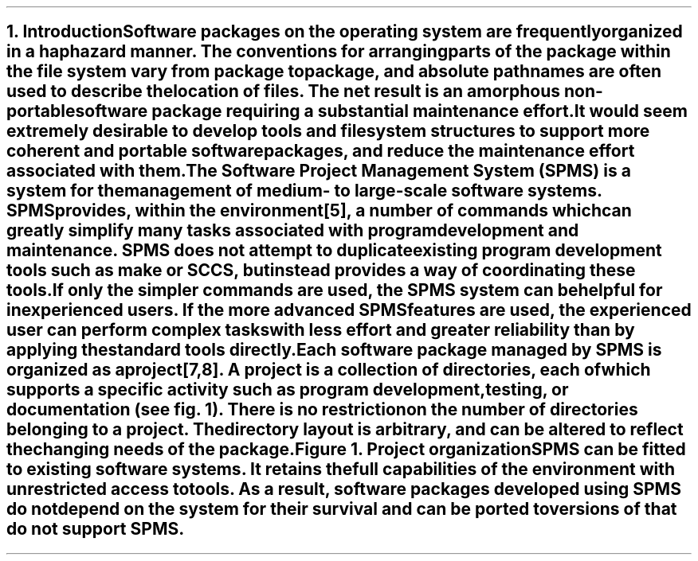 .PP
.nr PS 12
.NH
Introduction
.nr PS 10
.XS
\*(SN Introduction
.XE
.PP
Software packages on the
.UX
operating system are frequently organized in a haphazard manner. The
conventions for arranging parts of the package within the file system vary
from package to package, and absolute pathnames are often used to describe
the location of files. The net result is an amorphous non-portable
software package requiring a substantial maintenance effort.
.PP
It would seem extremely desirable to develop tools and file system
structures to support more coherent and portable software packages, and
reduce the maintenance effort associated with them. The Software
Project Management System (SPMS) is a system for the management of
medium- to large-scale software systems. SPMS provides, within the
.UX
environment\|[5], a number of commands which can greatly simplify many tasks
associated with program development and maintenance. SPMS does not
attempt to duplicate existing
.UX
program development tools such as
.I make
or
.I SCCS,
but instead provides a way of coordinating these tools.
.PP
If only the simpler commands are used, the SPMS system can be helpful
for inexperienced
.UX
users. If the more advanced SPMS features are used, the experienced
user can perform complex tasks with less effort and greater
reliability than by applying the standard
.UX
tools directly.
.PP
Each software package managed by SPMS is organized as a project\|[7,8]. A
project is a collection of directories, each of which supports a
specific activity such as program development, testing, or
documentation (see fig. 1). There is no restriction on the number
of directories belonging to a project. The directory layout is arbitrary,
and can be altered to reflect the changing needs of the package.
.KF
.sp 33
.SM
.ce
\fIFigure 1.  \fRProject organization

.NL
.KE
.PP
SPMS can be fitted to existing software systems. It retains the full
capabilities of the
.UX
environment with unrestricted access to
.UX
tools. As a result, software packages developed using SPMS do not depend
on the system for their survival and can be ported to versions of
.UX
that do not support SPMS.



